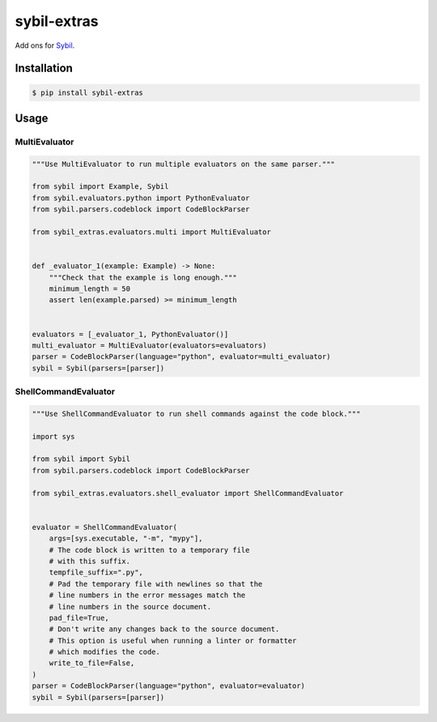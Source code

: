 sybil-extras
============

Add ons for `Sybil <http://sybil.readthedocs.io>`_.

Installation
------------

.. code-block:: shell

    $ pip install sybil-extras

Usage
-----

MultiEvaluator
^^^^^^^^^^^^^^

.. code-block:: python

    """Use MultiEvaluator to run multiple evaluators on the same parser."""

    from sybil import Example, Sybil
    from sybil.evaluators.python import PythonEvaluator
    from sybil.parsers.codeblock import CodeBlockParser

    from sybil_extras.evaluators.multi import MultiEvaluator


    def _evaluator_1(example: Example) -> None:
        """Check that the example is long enough."""
        minimum_length = 50
        assert len(example.parsed) >= minimum_length


    evaluators = [_evaluator_1, PythonEvaluator()]
    multi_evaluator = MultiEvaluator(evaluators=evaluators)
    parser = CodeBlockParser(language="python", evaluator=multi_evaluator)
    sybil = Sybil(parsers=[parser])

ShellCommandEvaluator
^^^^^^^^^^^^^^^^^^^^^

.. code-block:: python

    """Use ShellCommandEvaluator to run shell commands against the code block."""

    import sys

    from sybil import Sybil
    from sybil.parsers.codeblock import CodeBlockParser

    from sybil_extras.evaluators.shell_evaluator import ShellCommandEvaluator


    evaluator = ShellCommandEvaluator(
        args=[sys.executable, "-m", "mypy"],
        # The code block is written to a temporary file
        # with this suffix.
        tempfile_suffix=".py",
        # Pad the temporary file with newlines so that the
        # line numbers in the error messages match the
        # line numbers in the source document.
        pad_file=True,
        # Don't write any changes back to the source document.
        # This option is useful when running a linter or formatter
        # which modifies the code.
        write_to_file=False,
    )
    parser = CodeBlockParser(language="python", evaluator=evaluator)
    sybil = Sybil(parsers=[parser])
